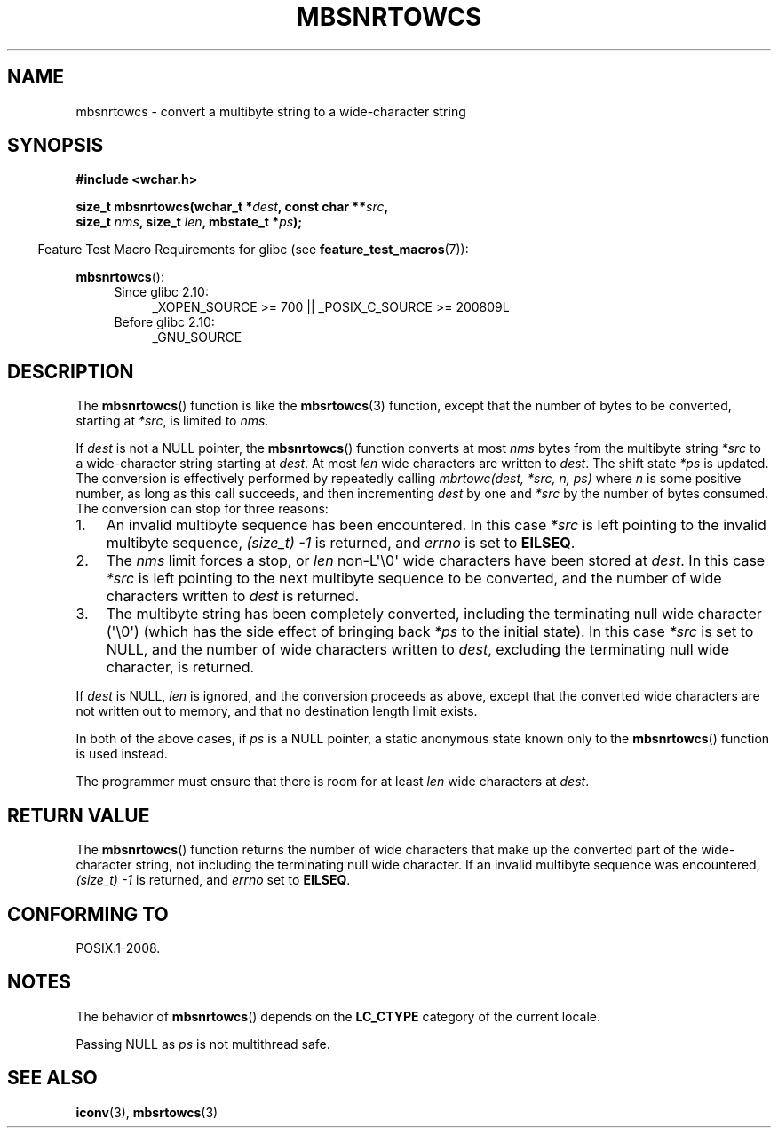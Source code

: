 .\" Copyright (c) Bruno Haible <haible@clisp.cons.org>
.\"
.\" %%%LICENSE_START(GPLv2+_DOC_ONEPARA)
.\" This is free documentation; you can redistribute it and/or
.\" modify it under the terms of the GNU General Public License as
.\" published by the Free Software Foundation; either version 2 of
.\" the License, or (at your option) any later version.
.\" %%%LICENSE_END
.\"
.\" References consulted:
.\"   GNU glibc-2 source code and manual
.\"   Dinkumware C library reference http://www.dinkumware.com/
.\"   OpenGroup's Single UNIX specification http://www.UNIX-systems.org/online.html
.\"
.TH MBSNRTOWCS 3  2011-10-01 "GNU" "Linux Programmer's Manual"
.SH NAME
mbsnrtowcs \- convert a multibyte string to a wide-character string
.SH SYNOPSIS
.nf
.B #include <wchar.h>
.sp
.BI "size_t mbsnrtowcs(wchar_t *" dest ", const char **" src ,
.BI "                  size_t " nms ", size_t " len ", mbstate_t *" ps );
.fi
.sp
.in -4n
Feature Test Macro Requirements for glibc (see
.BR feature_test_macros (7)):
.in
.sp
.BR mbsnrtowcs ():
.PD 0
.ad l
.RS 4
.TP 4
Since glibc 2.10:
_XOPEN_SOURCE\ >=\ 700 || _POSIX_C_SOURCE\ >=\ 200809L
.TP
Before glibc 2.10:
_GNU_SOURCE
.RE
.ad
.PD
.SH DESCRIPTION
The
.BR mbsnrtowcs ()
function is like the
.BR mbsrtowcs (3)
function, except that
the number of bytes to be converted, starting at \fI*src\fP, is limited to
\fInms\fP.
.PP
If \fIdest\fP is not a NULL pointer, the
.BR mbsnrtowcs ()
function converts at
most \fInms\fP bytes from the
multibyte string \fI*src\fP to a wide-character string starting at \fIdest\fP.
At most \fIlen\fP wide characters are written to \fIdest\fP.
The shift state
\fI*ps\fP is updated.
The conversion is effectively performed by repeatedly
calling
.I "mbrtowc(dest, *src, n, ps)"
where \fIn\fP is some
positive number, as long as this call succeeds, and then incrementing
\fIdest\fP by one and \fI*src\fP by the number of bytes consumed.
The
conversion can stop for three reasons:
.IP 1. 3
An invalid multibyte sequence has been encountered.
In this case \fI*src\fP
is left pointing to the invalid multibyte sequence,
.I (size_t)\ \-1
is returned,
and \fIerrno\fP is set to \fBEILSEQ\fP.
.IP 2.
The \fInms\fP limit forces a stop,
or \fIlen\fP non-L\(aq\\0\(aq wide characters
have been stored at \fIdest\fP.
In this case \fI*src\fP is left pointing to the
next multibyte sequence to be converted, and the number of wide characters
written to \fIdest\fP is returned.
.IP 3.
The multibyte string has been completely converted, including the
terminating null wide character (\(aq\\0\(aq)
(which has the side effect of bringing back \fI*ps\fP to the
initial state).
In this case \fI*src\fP is set to NULL, and the number of wide
characters written to \fIdest\fP,
excluding the terminating null wide character,
is returned.
.PP
If \fIdest\fP is NULL, \fIlen\fP is ignored, and the conversion proceeds as
above, except that the converted wide characters
are not written out to memory,
and that no destination length limit exists.
.PP
In both of the above cases, if \fIps\fP is a NULL pointer, a static anonymous
state known only to the
.BR mbsnrtowcs ()
function is used instead.
.PP
The programmer must ensure that there is room for at least \fIlen\fP wide
characters at \fIdest\fP.
.SH RETURN VALUE
The
.BR mbsnrtowcs ()
function returns the number of wide characters
that make up the converted part of the wide-character string,
not including the terminating null wide character.
If an invalid multibyte sequence was
encountered,
.I (size_t)\ \-1
is returned, and \fIerrno\fP set to \fBEILSEQ\fP.
.SH CONFORMING TO
POSIX.1-2008.
.SH NOTES
The behavior of
.BR mbsnrtowcs ()
depends on the
.B LC_CTYPE
category of the
current locale.
.PP
Passing NULL as \fIps\fP is not multithread safe.
.SH SEE ALSO
.BR iconv (3),
.BR mbsrtowcs (3)
